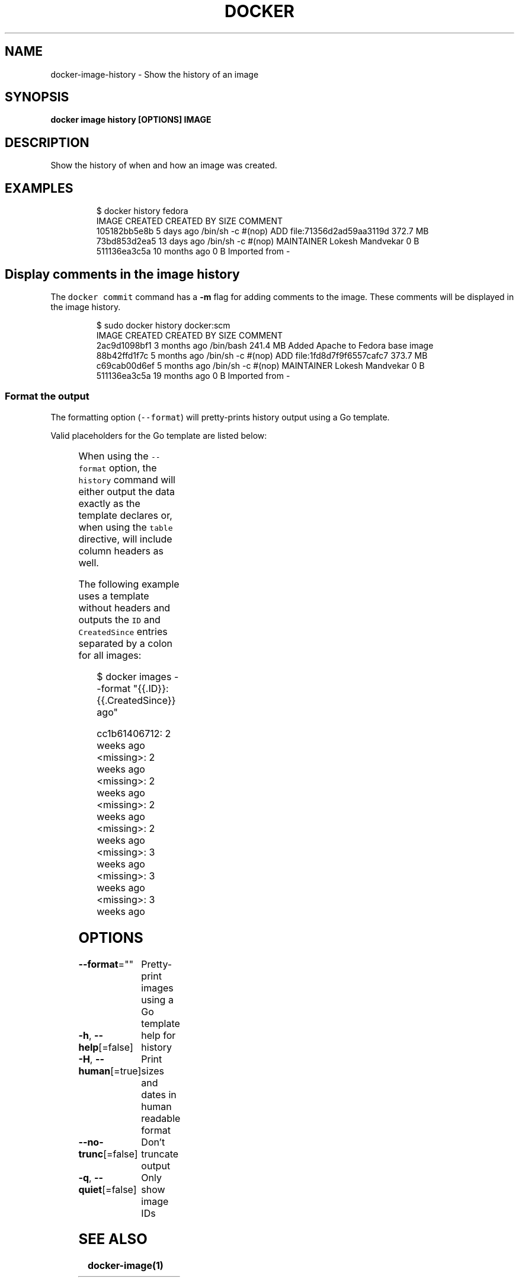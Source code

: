 .nh
.TH "DOCKER" "1" "Jun 2021" "Docker Community" "Docker User Manuals"

.SH NAME
.PP
docker\-image\-history \- Show the history of an image


.SH SYNOPSIS
.PP
\fBdocker image history [OPTIONS] IMAGE\fP


.SH DESCRIPTION
.PP
Show the history of when and how an image was created.


.SH EXAMPLES
.PP
.RS

.nf
$ docker history fedora
IMAGE          CREATED          CREATED BY                                      SIZE                COMMENT
105182bb5e8b   5 days ago       /bin/sh \-c #(nop) ADD file:71356d2ad59aa3119d   372.7 MB
73bd853d2ea5   13 days ago      /bin/sh \-c #(nop) MAINTAINER Lokesh Mandvekar   0 B
511136ea3c5a   10 months ago                                                    0 B                 Imported from \-

.fi
.RE

.SH Display comments in the image history
.PP
The \fB\fCdocker commit\fR command has a \fB\-m\fP flag for adding comments to the image. These comments will be displayed in the image history.

.PP
.RS

.nf
$ sudo docker history docker:scm
IMAGE               CREATED             CREATED BY                                      SIZE                COMMENT
2ac9d1098bf1        3 months ago        /bin/bash                                       241.4 MB            Added Apache to Fedora base image
88b42ffd1f7c        5 months ago        /bin/sh \-c #(nop) ADD file:1fd8d7f9f6557cafc7   373.7 MB            
c69cab00d6ef        5 months ago        /bin/sh \-c #(nop) MAINTAINER Lokesh Mandvekar   0 B                 
511136ea3c5a        19 months ago                                                       0 B                 Imported from \-

.fi
.RE

.SS Format the output
.PP
The formatting option (\fB\fC\-\-format\fR) will pretty\-prints history output
using a Go template.

.PP
Valid placeholders for the Go template are listed below:

.TS
allbox;
l l 
l l .
\fB\fCPlaceholder\fR	\fB\fCDescription\fR
\fB\fC\&.ID\fR	Image ID
\fB\fC\&.CreatedSince\fR	T{
Elapsed time since the image was created if 
T}
\fB\fC\-\-human=true\fRT{
, otherwise timestamp of when image was created
T}
\fB\fC\&.CreatedAt\fR	T{
Timestamp of when image was created
T}
\fB\fC\&.CreatedBy\fR	T{
Command that was used to create the image
T}
\fB\fC\&.Size\fR	Image disk size
\fB\fC\&.Comment\fR	Comment for image
.TE

.PP
When using the \fB\fC\-\-format\fR option, the \fB\fChistory\fR command will either
output the data exactly as the template declares or, when using the
\fB\fCtable\fR directive, will include column headers as well.

.PP
The following example uses a template without headers and outputs the
\fB\fCID\fR and \fB\fCCreatedSince\fR entries separated by a colon for all images:

.PP
.RS

.nf
$ docker images \-\-format "{{.ID}}: {{.CreatedSince}} ago"

cc1b61406712: 2 weeks ago
<missing>: 2 weeks ago
<missing>: 2 weeks ago
<missing>: 2 weeks ago
<missing>: 2 weeks ago
<missing>: 3 weeks ago
<missing>: 3 weeks ago
<missing>: 3 weeks ago

.fi
.RE


.SH OPTIONS
.PP
\fB\-\-format\fP=""
	Pretty\-print images using a Go template

.PP
\fB\-h\fP, \fB\-\-help\fP[=false]
	help for history

.PP
\fB\-H\fP, \fB\-\-human\fP[=true]
	Print sizes and dates in human readable format

.PP
\fB\-\-no\-trunc\fP[=false]
	Don't truncate output

.PP
\fB\-q\fP, \fB\-\-quiet\fP[=false]
	Only show image IDs


.SH SEE ALSO
.PP
\fBdocker\-image(1)\fP
